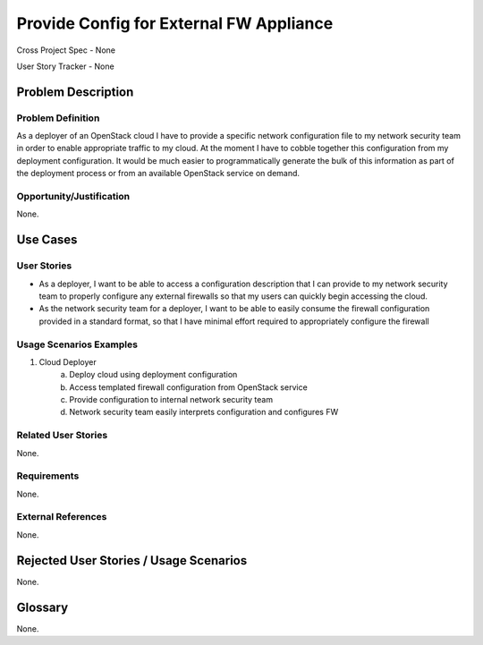 Provide Config for External FW Appliance
========================================

Cross Project Spec - None

User Story Tracker - None

Problem Description
-------------------

Problem Definition
++++++++++++++++++
As a deployer of an OpenStack cloud I have to provide a specific network
configuration file to my network security team in order to enable appropriate
traffic to my cloud. At the moment I have to cobble together this configuration
from my deployment configuration. It would be much easier to programmatically
generate the bulk of this information as part of the deployment process or from
an available OpenStack service on demand.

Opportunity/Justification
+++++++++++++++++++++++++
None.

Use Cases
---------

User Stories
++++++++++++
* As a deployer, I want to be able to access a configuration description that I
  can provide to my network security team to properly configure any external
  firewalls so that my users can quickly begin accessing the cloud.
* As the network security team for a deployer, I want to be able to easily
  consume the firewall configuration provided in a standard format, so that I
  have minimal effort required to appropriately configure the firewall

Usage Scenarios Examples
++++++++++++++++++++++++
1. Cloud Deployer
	a. Deploy cloud using deployment configuration
	b. Access templated firewall configuration from OpenStack service
	c. Provide configuration to internal network security team
	d. Network security team easily interprets configuration and configures FW

Related User Stories
++++++++++++++++++++
None.

Requirements
++++++++++++
None.

External References
+++++++++++++++++++
None.

Rejected User Stories / Usage Scenarios
---------------------------------------
None.

Glossary
--------
None.
